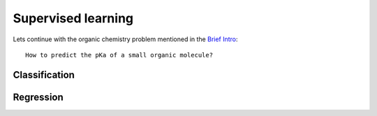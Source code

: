 Supervised learning
====================
Lets continue with the organic chemistry problem mentioned in the `Brief Intro <./quickstart/intro.rst>`_::

    How to predict the pKa of a small organic molecule?

Classification
---------------


Regression
-----------